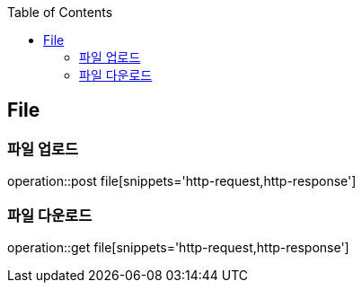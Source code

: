 :doctype: book
:icons: font
:source-highlighter: highlightjs
:toc: left
:toclevels: 4

== File

=== 파일 업로드

operation::post file[snippets='http-request,http-response']

=== 파일 다운로드

operation::get file[snippets='http-request,http-response']

